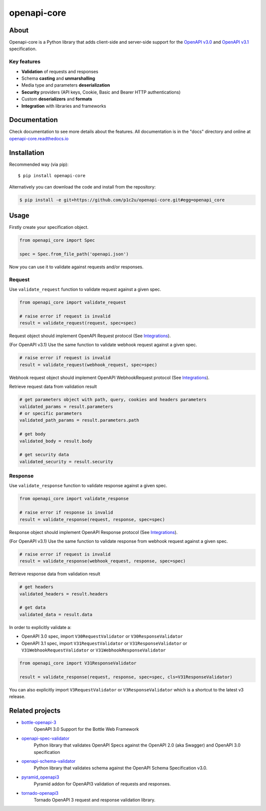 ************
openapi-core
************

.. image:: https://img.shields.io/pypi/v/openapi-core.svg
     :target: https://pypi.python.org/pypi/openapi-core
.. image:: https://travis-ci.org/p1c2u/openapi-core.svg?branch=master
     :target: https://travis-ci.org/p1c2u/openapi-core
.. image:: https://img.shields.io/codecov/c/github/p1c2u/openapi-core/master.svg?style=flat
     :target: https://codecov.io/github/p1c2u/openapi-core?branch=master
.. image:: https://img.shields.io/pypi/pyversions/openapi-core.svg
     :target: https://pypi.python.org/pypi/openapi-core
.. image:: https://img.shields.io/pypi/format/openapi-core.svg
     :target: https://pypi.python.org/pypi/openapi-core
.. image:: https://img.shields.io/pypi/status/openapi-core.svg
     :target: https://pypi.python.org/pypi/openapi-core

About
#####

Openapi-core is a Python library that adds client-side and server-side support
for the `OpenAPI v3.0 <https://github.com/OAI/OpenAPI-Specification/blob/master/versions/3.0.3.md>`__
and `OpenAPI v3.1 <https://github.com/OAI/OpenAPI-Specification/blob/main/versions/3.1.0.md>`__ specification.

Key features
************

* **Validation** of requests and responses
* Schema **casting** and **unmarshalling**
* Media type and parameters **deserialization**
* **Security** providers (API keys, Cookie, Basic and Bearer HTTP authentications)
* Custom **deserializers** and **formats**
* **Integration** with libraries and frameworks


Documentation
#############

Check documentation to see more details about the features. All documentation is in the "docs" directory and online at `openapi-core.readthedocs.io <https://openapi-core.readthedocs.io>`__


Installation
############

Recommended way (via pip):

::

    $ pip install openapi-core

Alternatively you can download the code and install from the repository:

.. code-block:: bash

   $ pip install -e git+https://github.com/p1c2u/openapi-core.git#egg=openapi_core


Usage
#####

Firstly create your specification object.

.. code-block:: python

   from openapi_core import Spec

   spec = Spec.from_file_path('openapi.json')

Now you can use it to validate against requests and/or responses. 

Request
*******

Use ``validate_request`` function to validate request against a given spec.

.. code-block:: python

   from openapi_core import validate_request

   # raise error if request is invalid
   result = validate_request(request, spec=spec)

Request object should implement OpenAPI Request protocol (See `Integrations <https://openapi-core.readthedocs.io/en/latest/integrations.html>`__).

(For OpenAPI v3.1) Use the same function to validate webhook request against a given spec.

.. code-block:: python

   # raise error if request is invalid
   result = validate_request(webhook_request, spec=spec)

Webhook request object should implement OpenAPI WebhookRequest protocol (See `Integrations <https://openapi-core.readthedocs.io/en/latest/integrations.html>`__).

Retrieve request data from validation result

.. code-block:: python

   # get parameters object with path, query, cookies and headers parameters
   validated_params = result.parameters
   # or specific parameters
   validated_path_params = result.parameters.path

   # get body
   validated_body = result.body

   # get security data
   validated_security = result.security

Response
********

Use ``validate_response`` function to validate response against a given spec.

.. code-block:: python

   from openapi_core import validate_response

   # raise error if response is invalid
   result = validate_response(request, response, spec=spec)

Response object should implement OpenAPI Response protocol (See `Integrations <https://openapi-core.readthedocs.io/en/latest/integrations.html>`__).

(For OpenAPI v3.1) Use the same function to validate response from webhook request against a given spec.

.. code-block:: python

   # raise error if request is invalid
   result = validate_response(webhook_request, response, spec=spec)

Retrieve response data from validation result

.. code-block:: python

   # get headers
   validated_headers = result.headers

   # get data
   validated_data = result.data

In order to explicitly validate a:

* OpenAPI 3.0 spec, import ``V30RequestValidator`` or ``V30ResponseValidator`` 
* OpenAPI 3.1 spec, import ``V31RequestValidator`` or ``V31ResponseValidator`` or ``V31WebhookRequestValidator`` or ``V31WebhookResponseValidator`` 

.. code:: python

   from openapi_core import V31ResponseValidator

   result = validate_response(request, response, spec=spec, cls=V31ResponseValidator)

You can also explicitly import ``V3RequestValidator`` or ``V3ResponseValidator``  which is a shortcut to the latest v3 release.

Related projects
################
* `bottle-openapi-3 <https://github.com/cope-systems/bottle-openapi-3>`__
   OpenAPI 3.0 Support for the Bottle Web Framework
* `openapi-spec-validator <https://github.com/p1c2u/openapi-spec-validator>`__
   Python library that validates OpenAPI Specs against the OpenAPI 2.0 (aka Swagger) and OpenAPI 3.0 specification
* `openapi-schema-validator <https://github.com/p1c2u/openapi-schema-validator>`__
   Python library that validates schema against the OpenAPI Schema Specification v3.0.
* `pyramid_openapi3 <https://github.com/niteoweb/pyramid_openapi3>`__
   Pyramid addon for OpenAPI3 validation of requests and responses.
* `tornado-openapi3 <https://github.com/correl/tornado-openapi3>`__
   Tornado OpenAPI 3 request and response validation library.
